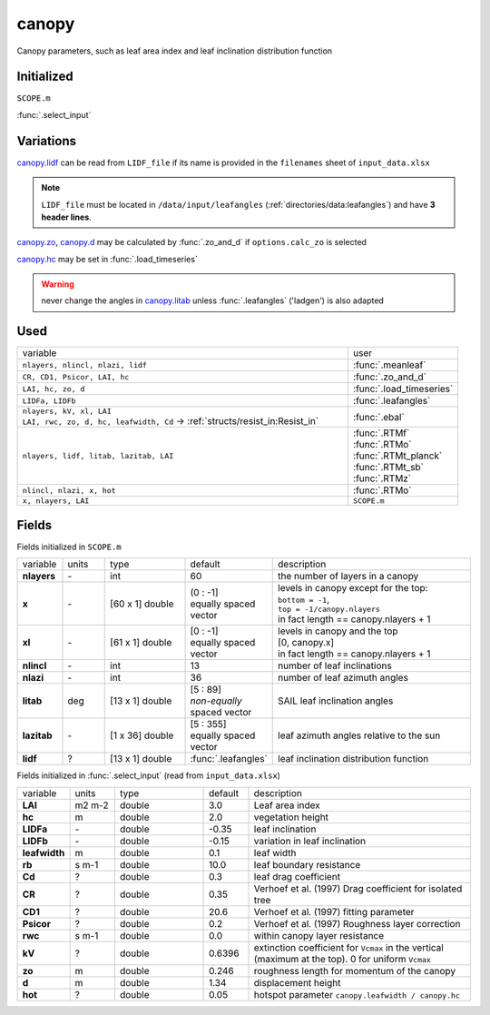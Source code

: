 canopy
=======
Canopy parameters, such as leaf area index and leaf inclination distribution function

Initialized
""""""""""""
``SCOPE.m``

:func:`.select_input`

Variations
""""""""""""

canopy.lidf_ can be read from ``LIDF_file`` if its name is provided in the ``filenames`` sheet of ``input_data.xlsx``

.. note::
    ``LIDF_file`` must be located in ``/data/input/leafangles`` (:ref:`directories/data:leafangles`) and have **3 header lines**.

canopy.zo_, canopy.d_ may be calculated by :func:`.zo_and_d` if ``options.calc_zo`` is selected

canopy.hc_ may be set in :func:`.load_timeseries`

.. warning::
    never change the angles in canopy.litab_ unless :func:`.leafangles` ('ladgen') is also adapted

Used
"""""
.. list-table::
    :widths: 75 25

    * - variable
      - user


    * - ``nlayers, nlincl, nlazi, lidf``
      - :func:`.meanleaf`
    * - ``CR, CD1, Psicor, LAI, hc``
      - :func:`.zo_and_d`
    * - ``LAI, hc, zo, d``
      - :func:`.load_timeseries`
    * - ``LIDFa, LIDFb``
      - :func:`.leafangles`
    * - | ``nlayers, kV, xl, LAI``
        | ``LAI, rwc, zo, d, hc, leafwidth, Cd`` -> :ref:`structs/resist_in:Resist_in`
      - :func:`.ebal`
    * - ``nlayers, lidf, litab, lazitab, LAI``
      - | :func:`.RTMf`
        | :func:`.RTMo`
        | :func:`.RTMt_planck`
        | :func:`.RTMt_sb`
        | :func:`.RTMz`
    * - ``nlincl, nlazi, x, hot``
      - :func:`.RTMo`
    * - ``x, nlayers, LAI``
      - ``SCOPE.m``





Fields
"""""""

Fields initialized in ``SCOPE.m``

.. list-table::
    :widths: 10 10 20 10 50

    * - variable
      - units
      - type
      - default
      - description
    * - **nlayers**
      - \-
      - int
      - 60
      - the number of layers in a canopy
    * - **x**
      - \-
      - [60 x 1] double
      - | (0 : -1]
        | equally spaced vector
      - | levels in canopy except for the top:
        | ``bottom = -1``,
        | ``top = -1/canopy.nlayers``
        | in fact length == canopy.nlayers + 1
    * - **xl**
      - \-
      - [61 x 1] double
      - | [0 : -1]
        | equally spaced vector
      - | levels in canopy and the top
        | [0, canopy.x]
        | in fact length == canopy.nlayers + 1
    * - **nlincl**
      - \-
      - int
      - 13
      - number of leaf inclinations
    * - **nlazi**
      - \-
      - int
      - 36
      - number of leaf azimuth angles
    * - .. _canopy.litab:

        **litab**
      - deg
      - [13 x 1] double
      - | [5 : 89]
        | *non-equally* spaced vector
      - SAIL leaf inclination angles
    * - **lazitab**
      - \-
      - [1 x 36] double
      - | [5 : 355]
        | equally spaced vector
      - leaf azimuth angles relative to the sun
    * - .. _canopy.lidf:

        **lidf**
      - ?
      - [13 x 1] double
      - :func:`.leafangles`
      - leaf inclination distribution function


Fields initialized in :func:`.select_input` (read from ``input_data.xlsx``)

.. list-table::
    :widths: 10 10 20 10 50

    * - variable
      - units
      - type
      - default
      - description
    * - **LAI**
      - m2 m-2
      - double
      - 3.0
      - Leaf area index
    * - .. _canopy.hc:

        **hc**
      - m
      - double
      - 2.0
      - vegetation height
    * - **LIDFa**
      - \-
      - double
      - -0.35
      - leaf inclination
    * - **LIDFb**
      - \-
      - double
      - -0.15
      - variation in leaf inclination
    * - **leafwidth**
      - m
      - double
      - 0.1
      - leaf width
    * - **rb**
      - s m-1
      - double
      - 10.0
      - leaf boundary resistance
    * - **Cd**
      - ?
      - double
      - 0.3
      - leaf drag coefficient
    * - **CR**
      - ?
      - double
      - 0.35
      - Verhoef et al. (1997)  Drag coefficient for isolated tree
    * - **CD1**
      - ?
      - double
      - 20.6
      - Verhoef et al. (1997)  fitting parameter
    * - **Psicor**
      - ?
      - double
      - 0.2
      - Verhoef et al. (1997)  Roughness layer correction
    * - **rwc**
      - s m-1
      - double
      - 0.0
      - within canopy layer resistance
    * - **kV**
      - ?
      - double
      - 0.6396
      - extinction coefficient for ``Vcmax`` in the vertical (maximum at the top). 0 for uniform ``Vcmax``
    * - .. _canopy.zo:

        **zo**
      - m
      - double
      - 0.246
      - roughness length for momentum of the canopy
    * - .. _canopy.d:

        **d**
      - m
      - double
      - 1.34
      - displacement height
    * - **hot**
      - ?
      - double
      - 0.05
      - hotspot parameter ``canopy.leafwidth / canopy.hc``

